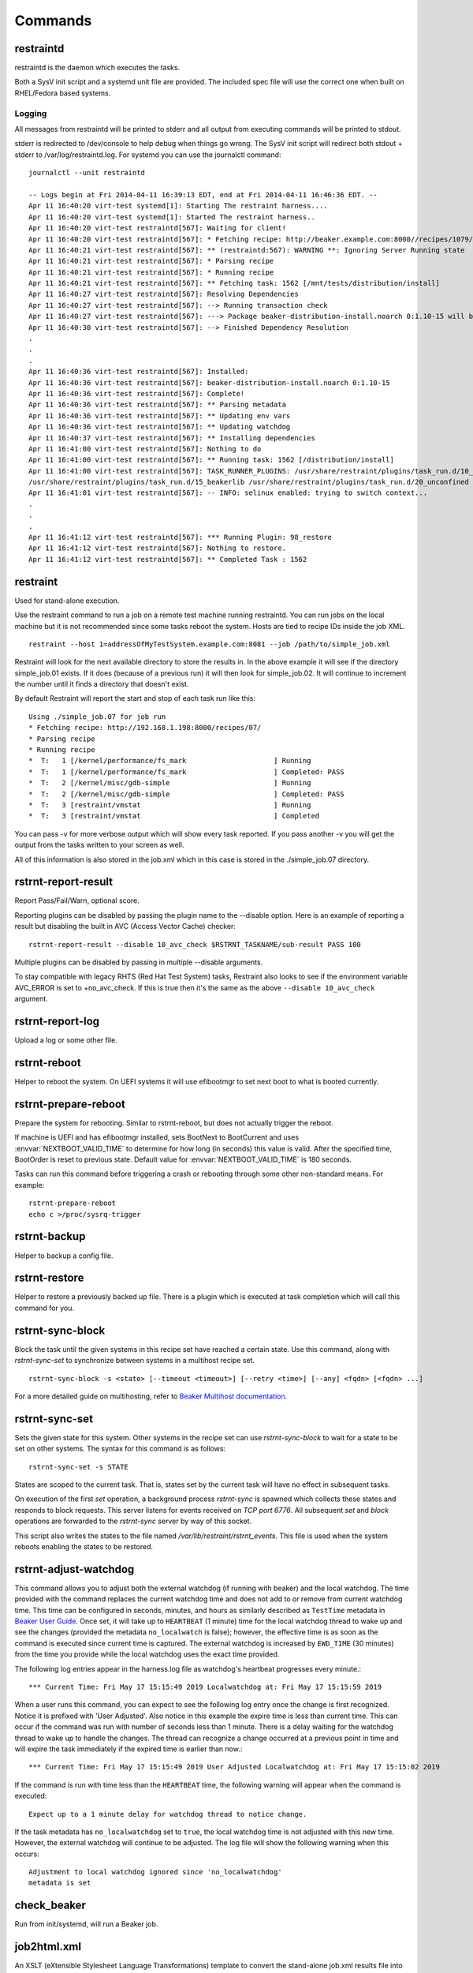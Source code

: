 Commands
========

restraintd
----------

restraintd is the daemon which executes the tasks.

Both a SysV init script and a systemd unit file are provided. The included
spec file will use the correct one when built on RHEL/Fedora based systems.

Logging
~~~~~~~

All messages from restraintd will be printed to stderr and all output from
executing commands will be printed to stdout.

stderr is redirected to /dev/console to help debug when things
go wrong. The SysV init script will redirect both stdout + stderr to
/var/log/restraintd.log. For systemd you can use the journalctl command::

 journalctl --unit restraintd

 -- Logs begin at Fri 2014-04-11 16:39:13 EDT, end at Fri 2014-04-11 16:46:36 EDT. --
 Apr 11 16:40:20 virt-test systemd[1]: Starting The restraint harness....
 Apr 11 16:40:20 virt-test systemd[1]: Started The restraint harness..
 Apr 11 16:40:20 virt-test restraintd[567]: Waiting for client!
 Apr 11 16:40:20 virt-test restraintd[567]: * Fetching recipe: http://beaker.example.com:8000//recipes/1079/
 Apr 11 16:40:21 virt-test restraintd[567]: ** (restraintd:567): WARNING **: Ignoring Server Running state
 Apr 11 16:40:21 virt-test restraintd[567]: * Parsing recipe
 Apr 11 16:40:21 virt-test restraintd[567]: * Running recipe
 Apr 11 16:40:21 virt-test restraintd[567]: ** Fetching task: 1562 [/mnt/tests/distribution/install]
 Apr 11 16:40:27 virt-test restraintd[567]: Resolving Dependencies
 Apr 11 16:40:27 virt-test restraintd[567]: --> Running transaction check
 Apr 11 16:40:27 virt-test restraintd[567]: ---> Package beaker-distribution-install.noarch 0:1.10-15 will be installed
 Apr 11 16:40:30 virt-test restraintd[567]: --> Finished Dependency Resolution
 .
 .
 .
 Apr 11 16:40:36 virt-test restraintd[567]: Installed:
 Apr 11 16:40:36 virt-test restraintd[567]: beaker-distribution-install.noarch 0:1.10-15
 Apr 11 16:40:36 virt-test restraintd[567]: Complete!
 Apr 11 16:40:36 virt-test restraintd[567]: ** Parsing metadata
 Apr 11 16:40:36 virt-test restraintd[567]: ** Updating env vars
 Apr 11 16:40:36 virt-test restraintd[567]: ** Updating watchdog
 Apr 11 16:40:37 virt-test restraintd[567]: ** Installing dependencies
 Apr 11 16:41:00 virt-test restraintd[567]: Nothing to do
 Apr 11 16:41:00 virt-test restraintd[567]: ** Running task: 1562 [/distribution/install]
 Apr 11 16:41:00 virt-test restraintd[567]: TASK_RUNNER_PLUGINS: /usr/share/restraint/plugins/task_run.d/10_bash_login
 /usr/share/restraint/plugins/task_run.d/15_beakerlib /usr/share/restraint/plugins/task_run.d/20_unconfined make run
 Apr 11 16:41:01 virt-test restraintd[567]: -- INFO: selinux enabled: trying to switch context...
 .
 .
 .
 Apr 11 16:41:12 virt-test restraintd[567]: *** Running Plugin: 98_restore
 Apr 11 16:41:12 virt-test restraintd[567]: Nothing to restore.
 Apr 11 16:41:12 virt-test restraintd[567]: ** Completed Task : 1562


restraint
---------

Used for stand-alone execution.

Use the restraint command to run a job on a remote test machine running
restraintd. You can run jobs on the local machine but it is not recommended
since some tasks reboot the system. Hosts are tied to recipe IDs inside the
job XML.

::

 restraint --host 1=addressOfMyTestSystem.example.com:8081 --job /path/to/simple_job.xml

Restraint will look for the next available directory to store the results in.
In the above example it will see if the directory simple_job.01 exists. If
it does (because of a previous run) it will then look for simple_job.02. It
will continue to increment the number until it finds a directory that doesn't
exist.

By default Restraint will report the start and stop of each task run like this::

 Using ./simple_job.07 for job run
 * Fetching recipe: http://192.168.1.198:8000/recipes/07/
 * Parsing recipe
 * Running recipe
 *  T:   1 [/kernel/performance/fs_mark                     ] Running
 *  T:   1 [/kernel/performance/fs_mark                     ] Completed: PASS
 *  T:   2 [/kernel/misc/gdb-simple                         ] Running
 *  T:   2 [/kernel/misc/gdb-simple                         ] Completed: PASS
 *  T:   3 [restraint/vmstat                                ] Running
 *  T:   3 [restraint/vmstat                                ] Completed

You can pass -v for more verbose output which will show every task reported.
If you pass another -v you will get the output from the tasks written to your
screen as well.

All of this information is also stored in the job.xml which in this case is
stored in the ./simple_job.07 directory.

rstrnt-report-result
--------------------

Report Pass/Fail/Warn, optional score.

Reporting plugins can be disabled by passing the plugin name to the --disable
option. Here is an example of reporting a result but disabling the built in
AVC (Access Vector Cache) checker::

 rstrnt-report-result --disable 10_avc_check $RSTRNT_TASKNAME/sub-result PASS 100

Multiple plugins can be disabled by passing in multiple --disable arguments.

To stay compatible with legacy RHTS (Red Hat Test System) tasks, Restraint also
looks to see if the environment variable AVC_ERROR is set to +no_avc_check. If
this is true then it's the same as the above ``--disable 10_avc_check``
argument.

rstrnt-report-log
-----------------

Upload a log or some other file.

rstrnt-reboot
-------------

Helper to reboot the system. On UEFI systems it will use efibootmgr to set next
boot to what is booted currently.

rstrnt-prepare-reboot
---------------------

Prepare the system for rebooting. Similar to rstrnt-reboot,
but does not actually trigger the reboot.

If machine is UEFI and has efibootmgr installed, sets BootNext to
BootCurrent and uses :envvar:`NEXTBOOT_VALID_TIME` to determine for
how long (in seconds) this value is valid. After the specified time,
BootOrder is reset to previous state. Default value for
:envvar:`NEXTBOOT_VALID_TIME` is 180 seconds.

Tasks can run this command before triggering a crash or rebooting
through some other non-standard means. For example::

    rstrnt-prepare-reboot
    echo c >/proc/sysrq-trigger

rstrnt-backup
-------------

Helper to backup a config file.

rstrnt-restore
--------------

Helper to restore a previously backed up file. There is a plugin which is
executed at task completion which will call this command for you.

.. _rstrnt-sync-block:

rstrnt-sync-block
---------------

Block the task until the given systems in this recipe set have reached
a certain state.  Use this command, along with `rstrnt-sync-set` to
synchronize between systems in a multihost recipe set.

::

    rstrnt-sync-block -s <state> [--timeout <timeout>] [--retry <time>] [--any] <fqdn> [<fqdn> ...]

For a more detailed guide on multihosting, refer to
`Beaker Multihost documentation <https://beaker-project.org/docs/user-guide/multihost.html>`__.

.. option:: -s <state>

   Wait for the given state. If this option is repeated, the command will
   return when any of the states has been reached. This option is required.

.. option:: --retry <time>

   `rstrnt-sync-block` sleeps inbetween check for machine(s) states.
    If you'd like increase or decrease the frequency of checks, you can alter
    sleep time using the option `retry`.  The default is 60 seconds.

.. option:: --timeout <timeout>

   Return a non-zero exit status after *timeout* seconds if the state has
   not been reached. By default no timeout is enforced and the command will
   block until either the given state is reached on all specified systems
   or the recipe is aborted by the local or external watchdog.

.. option:: --any

   Return when any of the systems has reached the given state. By default, this
   command blocks until *all* systems have reached the state.

.. describe:: <fqdn> [<fqdn> ...]

   FQDN of the systems to wait for. At least one FQDN must be given. Use the
   role environment variables to determine which FQDNs to pass.

.. _rstrnt-sync-set:

rstrnt-sync-set
---------------

Sets the given state for this system. Other systems in the recipe set can use
`rstrnt-sync-block` to wait for a state to be set on other systems. The
syntax for this command is as follows:

::

    rstrnt-sync-set -s STATE

States are scoped to the current task. That is, states set by the current task
will have no effect in subsequent tasks.

On execution of the first `set` operation, a background process `rstrnt-sync`
is spawned which collects these states and responds to block requests.  This
server listens for events received on `TCP port 6776`.  All subsequent `set`
and `block` operations are forwarded to the `rstrnt-sync` server by way of
this socket.

This script also writes the states to the file named `/var/lib/restraint/rstrnt_events`.
This file is used when the system reboots enabling the states to be restored.

rstrnt-adjust-watchdog
----------------------

This command allows you to adjust both the external watchdog (if running with beaker)
and the local watchdog.  The time provided with the command replaces the current
watchdog time and does not add to or remove from current watchdog time.  This time can be
configured in seconds, minutes, and hours as
similarly described as ``TestTime`` metadata in
`Beaker User Guide <https://beaker-project.org/docs/user-guide/task-metadata.html>`_.
Once set, it will take up to ``HEARTBEAT`` (1 minute) time for the local watchdog
thread to wake up and see the changes (provided the metadata ``no_localwatch``
is false); however, the effective time is as soon as the command is executed since
current time is captured.  The external watchdog is increased by
``EWD_TIME`` (30 minutes) from the time you provide while the local watchdog
uses the exact time provided.

The following log entries appear in the harness.log file as watchdog's
heartbeat progresses every minute.::

*** Current Time: Fri May 17 15:15:49 2019 Localwatchdog at: Fri May 17 15:15:59 2019

When a user runs this command, you can expect to see the following log entry once
the change is first recognized.  Notice it is prefixed with 'User Adjusted'.
Also notice in this example the expire time is less than current time.  This can
occur if the command was run with number of seconds less than 1 minute.  There is a
delay waiting for the watchdog thread to wake up to handle the changes.  The thread
can recognize a change occurred at a previous point in time and will expire
the task immediately if the expired time is earlier than now.::

*** Current Time: Fri May 17 15:15:49 2019 User Adjusted Localwatchdog at: Fri May 17 15:15:02 2019

If the command is run with time less than the ``HEARTBEAT`` time, the following
warning will appear when the command is executed::

    Expect up to a 1 minute delay for watchdog thread to notice change.

If the task metadata has ``no_localwatchdog`` set to ``true``, the
local watchdog time is not adjusted with this new time.  However,
the external watchdog will continue to be adjusted. The log file
will show the following warning when this occurs::

    Adjustment to local watchdog ignored since 'no_localwatchdog'
    metadata is set

check_beaker
------------

Run from init/systemd, will run a Beaker job.

job2html.xml
------------

An XSLT (eXtensible Stylesheet Language Transformations) template to convert
the stand-alone job.xml results file into an HTML doc. The template can be
found in Restraint's ``client`` directory.

Here is an example command to convert a job run XML file into an HTML doc.
This HTML doc can be easily navigated with a browser to investigate results and
logs.

::

 xsltproc job2html.xml simple_job.07/job.xml > simple_job.07/index.html

job2junit.xml
-------------

An XSLT template to convert the stand-alone job.xml file into JUnit results.
The template can be found in Restraint's ``client`` directory.

Here is an example command to covert a job run XML into JUnit results.

::

 xsltproc job2junit.xml simple_job.07/job.xml > simple_job.07/junit.xml

Legacy RHTS Commands
--------------------

If you have the restraint-rhts subpackage installed these commands are provided
in order to support legacy tests written for RHTS.

rhts-reboot
~~~~~~~~~~~

Use `rstrnt-reboot` instead.

rhts-backup
~~~~~~~~~~~

Use `rstrnt-backup` instead.

rhts-restore
~~~~~~~~~~~~

Use `rstrnt-restore` instead.

rhts-environment.sh
~~~~~~~~~~~~~~~~~~~

Deprecated.

rhts-lint
~~~~~~~~~

Deprecated - only provided so that testinfo.desc can be generated.

rhts-run-simple-test
~~~~~~~~~~~~~~~~~~~~

Deprecated.

rhts-sync-set
~~~~~~~~~~~~~

Use `rstrnt-sync-set` instead.

rhts-sync-block
~~~~~~~~~~~~~~~

Use `rstrnt-sync-block` instead.

